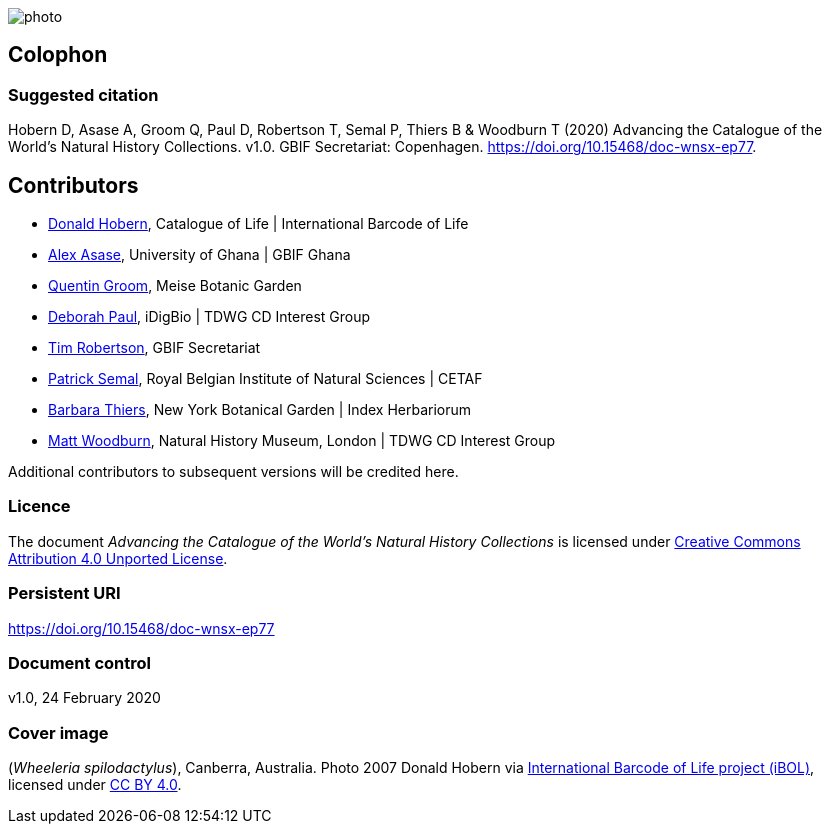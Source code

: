 // add cover image to img directory and update filename below
ifdef::backend-html5[]
image::img/web/photo.jpg[]
endif::backend-html5[]

== Colophon

=== Suggested citation
Hobern D, Asase A, Groom Q, Paul D, Robertson T, Semal P, Thiers B & Woodburn T (2020) Advancing the Catalogue of the World's Natural History Collections. v1.0. GBIF Secretariat: Copenhagen. https://doi.org/10.15468/doc-wnsx-ep77.

== Contributors

* https://orcid.org/0000-0001-6492-4016[Donald Hobern], Catalogue of Life | International Barcode of Life 
* https://orcid.org/0000-0003-0116-3445[Alex Asase], University of Ghana | GBIF Ghana
* https://orcid.org/0000-0002-0596-5376[Quentin Groom], Meise Botanic Garden
* https://orcid.org/0000-0003-2639-7520[Deborah Paul], iDigBio | TDWG CD Interest Group
* https://orcid.org/0000-0001-6215-3617[Tim Robertson], GBIF Secretariat
* https://orcid.org/0000-0002-4048-7728[Patrick Semal], Royal Belgian Institute of Natural Sciences | CETAF
* https://orcid.org/0000-0002-8613-7133[Barbara Thiers], New York Botanical Garden | Index Herbariorum
* https://orcid.org/0000-0001-6496-1423[Matt Woodburn], Natural History Museum, London | TDWG CD Interest Group

Additional contributors to subsequent versions will be credited here.

=== Licence
The document _Advancing the Catalogue of the World's Natural History Collections_ is licensed under https://creativecommons.org/licenses/by/4.0[Creative Commons Attribution 4.0 Unported License].

=== Persistent URI
https://doi.org/10.15468/doc-wnsx-ep77

=== Document control
v1.0, 24 February 2020

=== Cover image

(_Wheeleria spilodactylus_), Canberra, Australia. Photo 2007 Donald Hobern via https://www.gbif.org/occurrence/1414839790[International Barcode of Life project (iBOL)], licensed under http://creativecommons.org/licenses/by/4.0/[CC BY 4.0].
